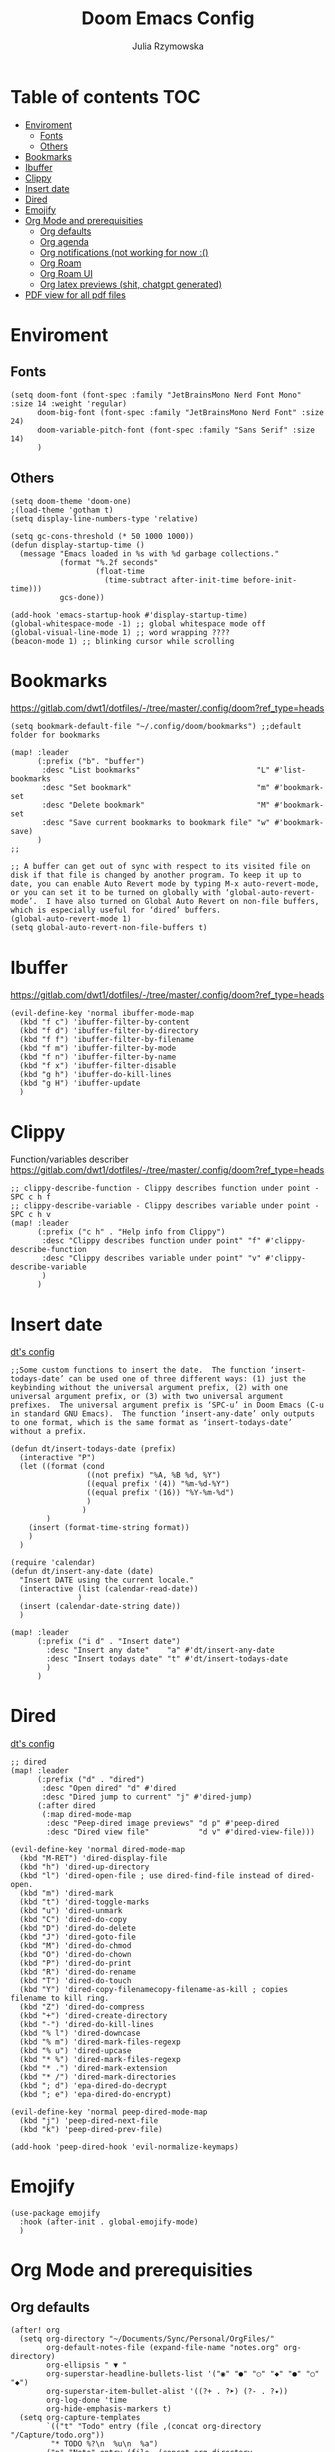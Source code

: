 #+TITLE: Doom Emacs Config
#+AUTHOR: Julia Rzymowska

* Table of contents :TOC:
- [[#enviroment][Enviroment]]
  - [[#fonts][Fonts]]
  - [[#others][Others]]
- [[#bookmarks][Bookmarks]]
- [[#ibuffer][Ibuffer]]
- [[#clippy][Clippy]]
- [[#insert-date][Insert date]]
- [[#dired][Dired]]
- [[#emojify][Emojify]]
- [[#org-mode-and-prerequisities][Org Mode and prerequisities]]
  - [[#org-defaults][Org defaults]]
  - [[#org-agenda][Org agenda]]
  - [[#org-notifications-not-working-for-now-][Org notifications (not working for now :()]]
  - [[#org-roam][Org Roam]]
  - [[#org-roam-ui][Org Roam UI]]
  - [[#org-latex-previews-shit-chatgpt-generated][Org latex previews (shit, chatgpt generated)]]
- [[#pdf-view-for-all-pdf-files][PDF view for all pdf files]]

* Enviroment
** Fonts
#+begin_src elisp
(setq doom-font (font-spec :family "JetBrainsMono Nerd Font Mono" :size 14 :weight 'regular)
      doom-big-font (font-spec :family "JetBrainsMono Nerd Font" :size 24)
      doom-variable-pitch-font (font-spec :family "Sans Serif" :size 14)
      )
#+end_src
** Others
#+begin_src elisp
(setq doom-theme 'doom-one)
;(load-theme 'gotham t)
(setq display-line-numbers-type 'relative)

(setq gc-cons-threshold (* 50 1000 1000))
(defun display-startup-time ()
  (message "Emacs loaded in %s with %d garbage collections."
           (format "%.2f seconds"
                   (float-time
                     (time-subtract after-init-time before-init-time)))
           gcs-done))

(add-hook 'emacs-startup-hook #'display-startup-time)
(global-whitespace-mode -1) ;; global whitespace mode off
(global-visual-line-mode 1) ;; word wrapping ????
(beacon-mode 1) ;; blinking cursor while scrolling
#+end_src

* Bookmarks
https://gitlab.com/dwt1/dotfiles/-/tree/master/.config/doom?ref_type=heads
#+begin_src elisp
(setq bookmark-default-file "~/.config/doom/bookmarks") ;;default folder for bookmarks

(map! :leader
      (:prefix ("b". "buffer")
       :desc "List bookmarks"                          "L" #'list-bookmarks
       :desc "Set bookmark"                            "m" #'bookmark-set
       :desc "Delete bookmark"                         "M" #'bookmark-set
       :desc "Save current bookmarks to bookmark file" "w" #'bookmark-save)
      )
;;

;; A buffer can get out of sync with respect to its visited file on disk if that file is changed by another program. To keep it up to date, you can enable Auto Revert mode by typing M-x auto-revert-mode, or you can set it to be turned on globally with ‘global-auto-revert-mode’.  I have also turned on Global Auto Revert on non-file buffers, which is especially useful for ‘dired’ buffers.
(global-auto-revert-mode 1)
(setq global-auto-revert-non-file-buffers t)
#+end_src

* Ibuffer
https://gitlab.com/dwt1/dotfiles/-/tree/master/.config/doom?ref_type=heads
#+begin_src elisp
(evil-define-key 'normal ibuffer-mode-map
  (kbd "f c") 'ibuffer-filter-by-content
  (kbd "f d") 'ibuffer-filter-by-directory
  (kbd "f f") 'ibuffer-filter-by-filename
  (kbd "f m") 'ibuffer-filter-by-mode
  (kbd "f n") 'ibuffer-filter-by-name
  (kbd "f x") 'ibuffer-filter-disable
  (kbd "g h") 'ibuffer-do-kill-lines
  (kbd "g H") 'ibuffer-update
  )
#+end_src

* Clippy
Function/variables describer
https://gitlab.com/dwt1/dotfiles/-/tree/master/.config/doom?ref_type=heads
#+begin_src elisp
;; clippy-describe-function - Clippy describes function under point - SPC c h f
;; clippy-describe-variable - Clippy describes variable under point - SPC c h v
(map! :leader
      (:prefix ("c h" . "Help info from Clippy")
       :desc "Clippy describes function under point" "f" #'clippy-describe-function
       :desc "Clippy describes variable under point" "v" #'clippy-describe-variable
       )
      )
#+end_src

* Insert date
[[https://gitlab.com/dwt1/dotfiles/-/tree/master/.config/doom?ref_type=heads][dt's config]]
#+begin_src elisp
;;Some custom functions to insert the date.  The function ‘insert-todays-date’ can be used one of three different ways: (1) just the keybinding without the universal argument prefix, (2) with one universal argument prefix, or (3) with two universal argument prefixes.  The universal argument prefix is ‘SPC-u’ in Doom Emacs (C-u in standard GNU Emacs).  The function ‘insert-any-date’ only outputs to one format, which is the same format as ‘insert-todays-date’ without a prefix.

(defun dt/insert-todays-date (prefix)
  (interactive "P")
  (let ((format (cond
                 ((not prefix) "%A, %B %d, %Y")
                 ((equal prefix '(4)) "%m-%d-%Y")
                 ((equal prefix '(16)) "%Y-%m-%d")
                 )
                )
        )
    (insert (format-time-string format))
    )
  )

(require 'calendar)
(defun dt/insert-any-date (date)
  "Insert DATE using the current locale."
  (interactive (list (calendar-read-date))
               )
  (insert (calendar-date-string date))
  )

(map! :leader
      (:prefix ("i d" . "Insert date")
        :desc "Insert any date"    "a" #'dt/insert-any-date
        :desc "Insert todays date" "t" #'dt/insert-todays-date
        )
      )
#+end_src

* Dired
[[https://gitlab.com/dwt1/dotfiles/-/tree/master/.config/doom?ref_type=heads][dt's config]]
#+begin_src elisp
;; dired
(map! :leader
      (:prefix ("d" . "dired")
       :desc "Open dired" "d" #'dired
       :desc "Dired jump to current" "j" #'dired-jump)
      (:after dired
       (:map dired-mode-map
        :desc "Peep-dired image previews" "d p" #'peep-dired
        :desc "Dired view file"           "d v" #'dired-view-file)))

(evil-define-key 'normal dired-mode-map
  (kbd "M-RET") 'dired-display-file
  (kbd "h") 'dired-up-directory
  (kbd "l") 'dired-open-file ; use dired-find-file instead of dired-open.
  (kbd "m") 'dired-mark
  (kbd "t") 'dired-toggle-marks
  (kbd "u") 'dired-unmark
  (kbd "C") 'dired-do-copy
  (kbd "D") 'dired-do-delete
  (kbd "J") 'dired-goto-file
  (kbd "M") 'dired-do-chmod
  (kbd "O") 'dired-do-chown
  (kbd "P") 'dired-do-print
  (kbd "R") 'dired-do-rename
  (kbd "T") 'dired-do-touch
  (kbd "Y") 'dired-copy-filenamecopy-filename-as-kill ; copies filename to kill ring.
  (kbd "Z") 'dired-do-compress
  (kbd "+") 'dired-create-directory
  (kbd "-") 'dired-do-kill-lines
  (kbd "% l") 'dired-downcase
  (kbd "% m") 'dired-mark-files-regexp
  (kbd "% u") 'dired-upcase
  (kbd "* %") 'dired-mark-files-regexp
  (kbd "* .") 'dired-mark-extension
  (kbd "* /") 'dired-mark-directories
  (kbd "; d") 'epa-dired-do-decrypt
  (kbd "; e") 'epa-dired-do-encrypt)

(evil-define-key 'normal peep-dired-mode-map
  (kbd "j") 'peep-dired-next-file
  (kbd "k") 'peep-dired-prev-file)

(add-hook 'peep-dired-hook 'evil-normalize-keymaps)
#+end_src

* Emojify
#+begin_src elisp
(use-package emojify
  :hook (after-init . global-emojify-mode)
  )
#+end_src

* Org Mode and prerequisities
** Org defaults
#+begin_src elisp
(after! org
  (setq org-directory "~/Documents/Sync/Personal/OrgFiles/"
        org-default-notes-file (expand-file-name "notes.org" org-directory)
        org-ellipsis " ▼ "
        org-superstar-headline-bullets-list '("◉" "●" "○" "◆" "●" "○" "◆")
        org-superstar-item-bullet-alist '((?+ . ?➤) (?- . ?✦))
        org-log-done 'time
        org-hide-emphasis-markers t)
  (setq org-capture-templates
        `(("t" "Todo" entry (file ,(concat org-directory "/Capture/todo.org"))
         "* TODO %?\n  %u\n  %a")
        ("n" "Note" entry (file ,(concat org-directory "/Capture/notes.org"))
         "* %?\n %U\n  %i\n  %a")
        ("j" "Journal" entry (file ,(concat org-directory "/Capture/journal.org"))
         "* Journal %U\n %a %?"))
        )

  (setq org-todo-keywords
        '((sequence "TODO(t)" "IN-PROGRESS(i)" "WAIT(w)" "HOLD(h)" "|" "DONE(d)" "CANCELED(c)")
          (sequence "GYM(G)" "BIRTHDAY(B)" "HABIT(H)" "|")
          (sequence "[ ]" "[-]" "|" "[X]")
          )
        )
  (setq org-todo-keyword-faces
        '(("TODO" . (:foreground "light green")) ("IN-PROGRESS" . "blue")
          ("WAIT" . (:foreground "red" :weight bold-italic)) ("HOLD" . (:foreground "red"))
          ("DONE" . (:foreground "orange")) ("CANCELED" . (:foreground "orange"))
          ("BIRTHDAY" . "yellow") ("HABIT" . (:foreground "purple" :weight bold))
          )
        )
  )
#+end_src

** Org agenda
#+begin_src elisp
(after! org
  (setq org-agenda-files "~/Documents/Sync/Personal/OrgFiles/"
        org-agenda-start-day "+0d"
        org-agenda-skip-timestamp-if-done t
        org-agenda-skip-deadline-if-done t
        org-agenda-skip-scheduled-if-done t
        )
  )

#+end_src

** TODO Org notifications (not working for now :()
#+begin_src elisp
;(after! org
;  (setq org-alert-interval 300
;        org-alert-notify-cutoff 10
;        org-alert-notify-after-event-cutoff 10)
;        )
#+end_src
** Org Roam
*** Org-roam-config.el
Contains config for multiple org roam directories
#+begin_src elisp
(after! org
  (load! "org-roam-config.el") ; private config
  (setq org-roam-completion-everywhere t)
  (setq org-roam-capture-templates
        '(("d" "default" plain
           "%?"
           :if-new (file+head "default-${slug}.org" "#+title: ${title}\n#+date: %U\n")
           :unnarrowed t)
          ("b" "book notes" plain
            "\n* Source\n- Author: %^{Author}\n- Title: ${title}\n- Year: %^{Year}\n- Reading start: %^{Reading start}\n- Reading end: %^{Reading end}\n\n* Summary\n%?"
            :if-new (file+head "book-${slug}.org" "#+title: ${title}\n#+date: %U\n#+filetags: book\n")
            :unnarrowed t)
          ("p" "project" plain "\n* Goals\n%?\n\n* Tasks\n** TODO Add initial tasks\n\n* Dates\n"
           :if-new (file+head "project-${slug}.org" "#+title: ${title}\n#+date: %U\n#+filetags: project")
           :unnarrowed t)
          ("u" "uni" plain "\n* \n"
            :if-new (file+head "uni-${slug}.org" "#+title: ${title}\n#+date: %U\n#+filetags: uni %?")
            :unarrowed t)
          )
        )
  (map! :leader
        (:prefix ("n r" . "org-roam")
         :desc "Completion at point" "c" #'completion-at-point
         :desc "Find node"           "f" #'org-roam-node-find
        ;:desc "Show graph"          "g" #'org-roam-graph ; using org-roam-ui package instead
         :desc "Insert node"         "i" #'org-roam-node-insert
         :desc "Capture to node"     "n" #'org-roam-capture
         :desc "Toggle roam buffer"  "r" #'org-roam-buffer-toggle
         :desc "Switch databases"    "s" #'my-switch-org-roam-directory
         :desc "Open Org-roam UI"    "u" #'org-roam-ui-open
        )
        )
  )
#+end_src
**** TODO org-roam-config.org literate config
orui server socket for second directory
**** TODO org-roam-config-template
** Org Roam UI
#+begin_src elisp
(after! org-roam
  (setq org-roam-ui-sync-theme t)
  (setq org-roam-ui-follow t)
  (setq org-roam-ui-update-on-save t)
  (setq org-roam-ui-open-on-start t)

  ;;Activate Org-roam UI mode after loading
  (with-eval-after-load 'org-roam-ui
    (org-roam-ui-mode t)
    )
        )
#+end_src
** Org latex previews (shit, chatgpt generated)
#+begin_src elisp
(setenv "PATH" (concat "/usr/local/texlive/2024/bin/x86_64-linux:" (getenv "PATH"))) ; setting up path to tex, bc emacs doesn't see latex on system
(add-to-list 'exec-path "/usr/local/texlive/2024/bin/x86_64-linux")
;; Enable LaTeX previews within Org mode
(after! org
  (setq org-highlight-latex-and-related '(latex entities))
  (setq org-startup-with-latex-preview t)  ;; Automatically preview LaTeX on startup
  (setq org-latex-create-formula-image-program 'dvisvgm) ;; Use dvisvgm for high-quality previews
  (setq org-preview-latex-default-process 'dvisvgm)
  ;; LaTeX export settings
  (setq org-latex-pdf-process
        '("latexmk -f -pdf %f")) ;; Use latexmk to build PDF

 (setq org-preview-latex-process-alist
      '((dvisvgm :programs ("latex" "dvisvgm")
                 :description "dvi > svg"
                 :message "you need to install the programs: latex and dvisvgm."
                 :use-xcolor t
                 :image-input-type "dvi"
                 :image-output-type "svg"
                 :image-size-adjust (1.7 . 1.5)
                 :latex-compiler ("latex -interaction nonstopmode -output-directory %o %f")
                 :image-converter ("dvisvgm %f -n -b min -c %S -o %O")
                 :post-clean: nil
                 :latex-header nil
                        )))

  (with-eval-after-load 'ox-latex
        (add-to-list 'org-latex-classes
                '("myarticle"
                        "\\documentclass{article}
                        \\usepackage[utf8]{inputenc}
                        \\usepackage{amsmath, amssymb}
                        \\usepackage{graphicx}"
                        ("\\section{%s}" . "\\section*{%s}")
                        ("\\subsection{%s}" . "\\subsection*{%s}")
                        ("\\subsubsection{%s}" . "\\subsubsection*{%s}")
                        ("\\paragraph{%s}" . "\\paragraph*{%s}")
                        ("\\subparagraph{%s}" . "\\subparagraph*{%s}"))))
)
#+end_src

* PDF view for all pdf files
#+begin_src elisp
(add-to-list 'auto-mode-alist '("\\.pdf\\'" . pdf-view-mode))
#+end_src
